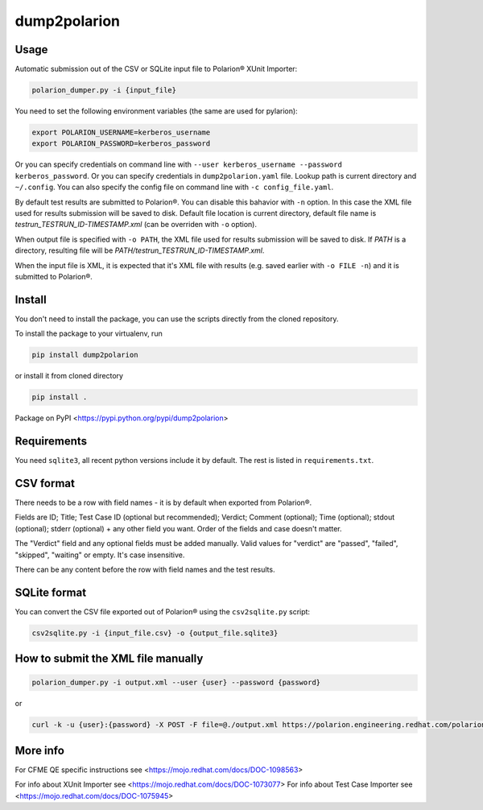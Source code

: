 dump2polarion
=============
.. image:: https://travis-ci.org/mkoura/dump2polarion.svg?branch=master
    :target: https://travis-ci.org/mkoura/dump2polarion

Usage
-----
Automatic submission out of the CSV or SQLite input file to Polarion® XUnit Importer:

.. code-block::

    polarion_dumper.py -i {input_file}

You need to set the following environment variables (the same are used for pylarion):

.. code-block::

    export POLARION_USERNAME=kerberos_username
    export POLARION_PASSWORD=kerberos_password

Or you can specify credentials on command line with ``--user kerberos_username --password kerberos_password``.  
Or you can specify credentials in ``dump2polarion.yaml`` file. Lookup path is current directory and ``~/.config``. You can also specify the config file on command line with ``-c config_file.yaml``.

By default test results are submitted to Polarion®. You can disable this bahavior with ``-n`` option. In this case the XML file used for results submission will be saved to disk. Default file location is current directory, default file name is `testrun_TESTRUN_ID-TIMESTAMP.xml` (can be overriden with ``-o`` option).

When output file is specified with ``-o PATH``, the XML file used for results submission will be saved to disk. If `PATH` is a directory, resulting file will be `PATH/testrun_TESTRUN_ID-TIMESTAMP.xml`.

When the input file is XML, it is expected that it's XML file with results (e.g. saved earlier with ``-o FILE -n``) and it is submitted to Polarion®.

Install
-------
You don't need to install the package, you can use the scripts directly from the cloned repository.

To install the package to your virtualenv, run

.. code-block::

    pip install dump2polarion

or install it from cloned directory

.. code-block::

    pip install .

Package on PyPI <https://pypi.python.org/pypi/dump2polarion>

Requirements
------------
You need ``sqlite3``, all recent python versions include it by default. The rest is listed in ``requirements.txt``.

CSV format
----------
There needs to be a row with field names - it is by default when exported from Polarion®.

Fields are ID; Title; Test Case ID (optional but recommended); Verdict; Comment (optional); Time (optional); stdout (optional); stderr (optional) + any other field you want. Order of the fields and case doesn't matter.

The "Verdict" field and any optional fields must be added manually. Valid values for "verdict" are "passed", "failed", "skipped", "waiting" or empty. It's case insensitive.

There can be any content before the row with field names and the test results.

SQLite format
-------------
You can convert the CSV file exported out of Polarion® using the ``csv2sqlite.py`` script:

.. code-block::

    csv2sqlite.py -i {input_file.csv} -o {output_file.sqlite3}

How to submit the XML file manually
-----------------------------------

.. code-block::

    polarion_dumper.py -i output.xml --user {user} --password {password}

or

.. code-block::

    curl -k -u {user}:{password} -X POST -F file=@./output.xml https://polarion.engineering.redhat.com/polarion/import/xunit

More info
---------
For CFME QE specific instructions see <https://mojo.redhat.com/docs/DOC-1098563>

For info about XUnit Importer see <https://mojo.redhat.com/docs/DOC-1073077>
For info about Test Case Importer see <https://mojo.redhat.com/docs/DOC-1075945>
